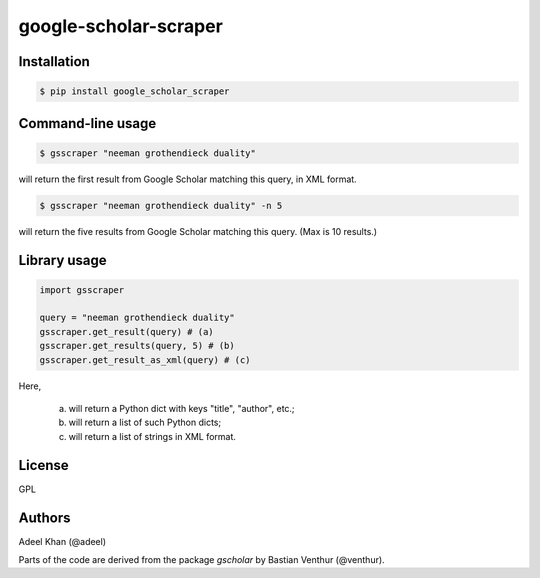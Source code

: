 **********************
google-scholar-scraper
**********************

Installation
============

.. code-block:: bash

    $ pip install google_scholar_scraper


Command-line usage
==================

.. code-block:: bash

    $ gsscraper "neeman grothendieck duality"


will return the first result from Google Scholar matching this query, in XML
format.

.. code-block:: bash

    $ gsscraper "neeman grothendieck duality" -n 5


will return the five results from Google Scholar matching this query.  (Max is
10 results.)

Library usage
=============

.. code-block:: python

    import gsscraper

    query = "neeman grothendieck duality"
    gsscraper.get_result(query) # (a)
    gsscraper.get_results(query, 5) # (b)
    gsscraper.get_result_as_xml(query) # (c)


Here,

  (a) will return a Python dict with keys "title", "author", etc.;
  (b) will return a list of such Python dicts;
  (c) will return a list of strings in XML format.

License
=======

GPL

Authors
=======

Adeel Khan (@adeel)

Parts of the code are derived from the package `gscholar` by Bastian Venthur
(@venthur).